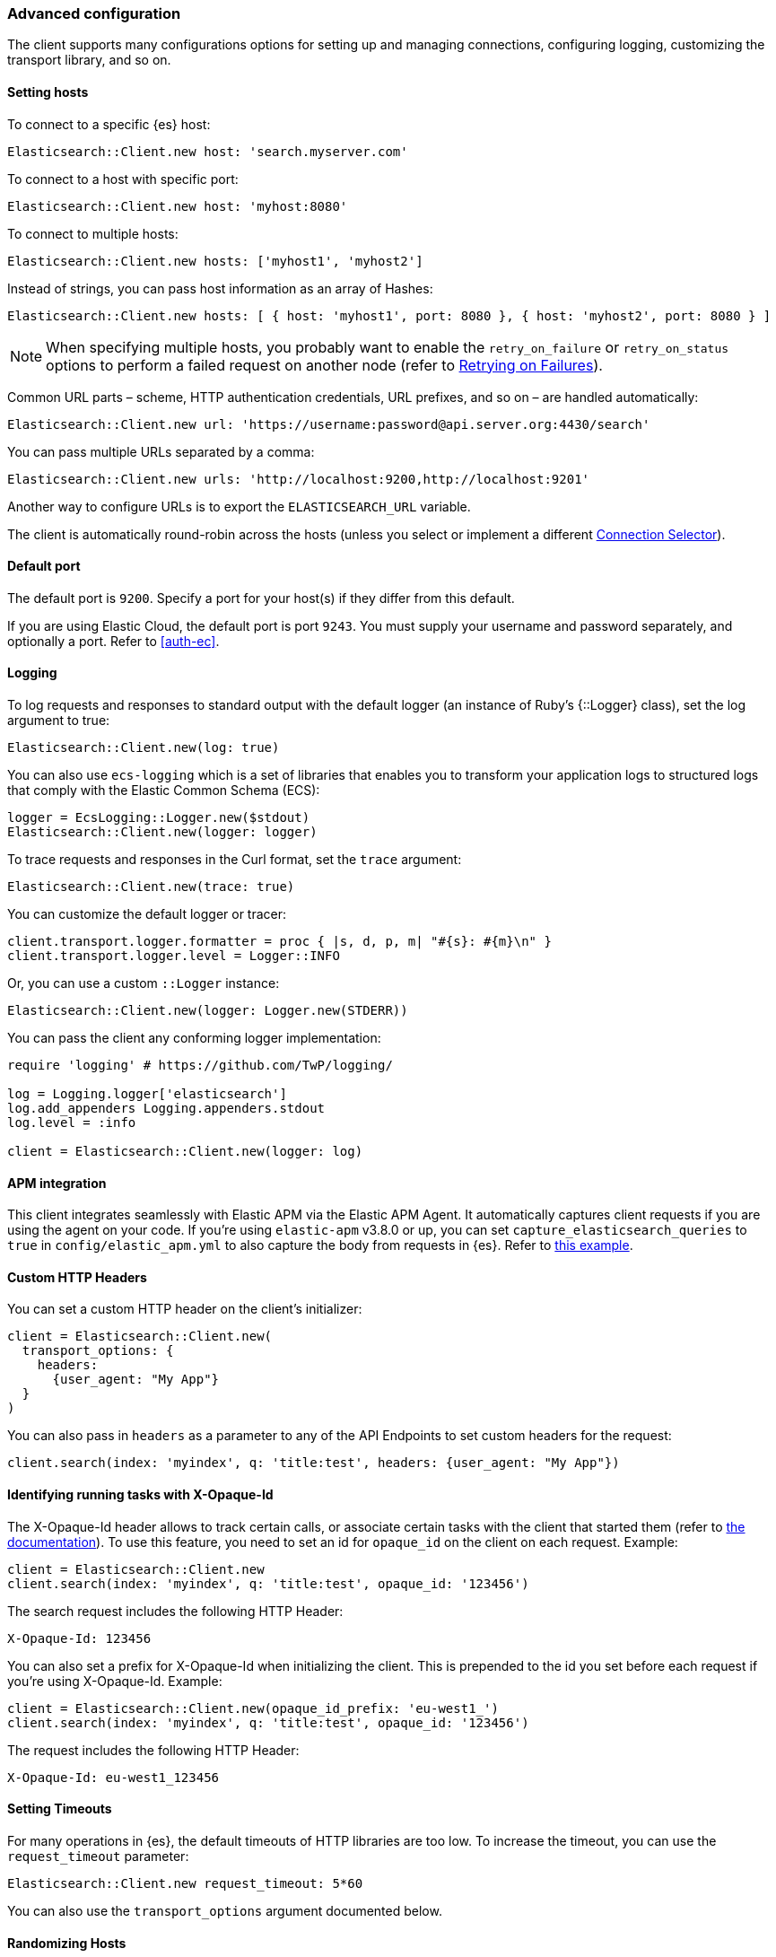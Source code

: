 [[advanced-config]]
=== Advanced configuration

The client supports many configurations options for setting up and managing 
connections, configuring logging, customizing the transport library, and so on.

[discrete]
[[setting-hosts]]
==== Setting hosts

To connect to a specific {es} host:

```ruby
Elasticsearch::Client.new host: 'search.myserver.com'
```

To connect to a host with specific port:

```ruby
Elasticsearch::Client.new host: 'myhost:8080'
```

To connect to multiple hosts:

```ruby
Elasticsearch::Client.new hosts: ['myhost1', 'myhost2']
```

Instead of strings, you can pass host information as an array of Hashes:

```ruby
Elasticsearch::Client.new hosts: [ { host: 'myhost1', port: 8080 }, { host: 'myhost2', port: 8080 } ]
```

NOTE: When specifying multiple hosts, you probably want to enable the 
`retry_on_failure` or `retry_on_status` options to perform a failed request on 
another node (refer to <<retry-failures>>).

Common URL parts – scheme, HTTP authentication credentials, URL prefixes, and so 
on – are handled automatically:

```ruby
Elasticsearch::Client.new url: 'https://username:password@api.server.org:4430/search'
```

You can pass multiple URLs separated by a comma:

```ruby
Elasticsearch::Client.new urls: 'http://localhost:9200,http://localhost:9201'
```

Another way to configure URLs is to export the `ELASTICSEARCH_URL` variable.

The client is automatically round-robin across the hosts (unless you select or 
implement a different <<connection-selector>>).


[discrete]
[[default-port]]
==== Default port

The default port is `9200`. Specify a port for your host(s) if they differ from 
this default.

If you are using Elastic Cloud, the default port is port `9243`. You must supply 
your username and password separately, and optionally a port. Refer to 
<<auth-ec>>.


[discrete]
[[logging]]
==== Logging

To log requests and responses to standard output with the default logger (an 
instance of Ruby's {::Logger} class), set the log argument to true:

```ruby
Elasticsearch::Client.new(log: true)
```

You can also use `ecs-logging` which is a set of libraries that enables you to 
transform your application logs to structured logs that comply with the Elastic 
Common Schema (ECS):

[source,ruby]
------------------------------------
logger = EcsLogging::Logger.new($stdout)
Elasticsearch::Client.new(logger: logger)
------------------------------------

To trace requests and responses in the Curl format, set the `trace` argument:

```ruby
Elasticsearch::Client.new(trace: true)
```

You can customize the default logger or tracer:

[source,ruby]
------------------------------------
client.transport.logger.formatter = proc { |s, d, p, m| "#{s}: #{m}\n" }
client.transport.logger.level = Logger::INFO
------------------------------------

Or, you can use a custom `::Logger` instance:

```ruby
Elasticsearch::Client.new(logger: Logger.new(STDERR))
```

You can pass the client any conforming logger implementation:

[source,ruby]
------------------------------------
require 'logging' # https://github.com/TwP/logging/

log = Logging.logger['elasticsearch']
log.add_appenders Logging.appenders.stdout
log.level = :info

client = Elasticsearch::Client.new(logger: log)
------------------------------------


[discrete]
[[apm-integration]]
==== APM integration

This client integrates seamlessly with Elastic APM via the Elastic APM Agent. It 
automatically captures client requests if you are using the agent on your code. 
If you're using `elastic-apm` v3.8.0 or up, you can set 
`capture_elasticsearch_queries` to `true` in `config/elastic_apm.yml` to also 
capture the body from requests in {es}. Refer to 
https://github.com/elastic/elasticsearch-ruby/tree/master/docs/examples/apm[this example].


[discrete]
[[custom-http-headers]]
==== Custom HTTP Headers

You can set a custom HTTP header on the client's initializer:

[source,ruby]
------------------------------------
client = Elasticsearch::Client.new(
  transport_options: {
    headers:
      {user_agent: "My App"}
  }
)
------------------------------------

You can also pass in `headers` as a parameter to any of the API Endpoints to set 
custom headers for the request:

```ruby
client.search(index: 'myindex', q: 'title:test', headers: {user_agent: "My App"})
```


[discrete]
[[x-opaque-id]]
==== Identifying running tasks with X-Opaque-Id

The X-Opaque-Id header allows to track certain calls, or associate certain tasks 
with the client that started them (refer to 
https://www.elastic.co/guide/en/elasticsearch/reference/master/tasks.html#_identifying_running_tasks[the documentation]). 
To use this feature, you need to set an id for `opaque_id` on the client on each 
request. Example:

[source,ruby]
------------------------------------
client = Elasticsearch::Client.new
client.search(index: 'myindex', q: 'title:test', opaque_id: '123456')
------------------------------------

The search request includes the following HTTP Header:

```ruby
X-Opaque-Id: 123456
```

You can also set a prefix for X-Opaque-Id when initializing the client. This is 
prepended to the id you set before each request if you're using X-Opaque-Id. 
Example:

[source,ruby]
------------------------------------
client = Elasticsearch::Client.new(opaque_id_prefix: 'eu-west1_')
client.search(index: 'myindex', q: 'title:test', opaque_id: '123456')
------------------------------------

The request includes the following HTTP Header:

```ruby
X-Opaque-Id: eu-west1_123456
```


[discrete]
[[setting-timeouts]]
==== Setting Timeouts

For many operations in {es}, the default timeouts of HTTP libraries are too low. 
To increase the timeout, you can use the `request_timeout` parameter:

```ruby
Elasticsearch::Client.new request_timeout: 5*60
```

You can also use the `transport_options` argument documented below.


[discrete]
[[randomizing-hosts]]
==== Randomizing Hosts

If you pass multiple hosts to the client, it rotates across them in a 
round-robin fashion by default. When the same client would be running in 
multiple processes (for exaample, in a Ruby web server such as Thin), it might 
keep connecting to the same nodes "at once". To prevent this, you can randomize 
the hosts collection on initialization and reloading:

```ruby
Elasticsearch::Client.new hosts: ['localhost:9200', 'localhost:9201'], randomize_hosts: true
```


[discrete]
[[retry-failures]]
==== Retrying on Failures

When the client is initialized with multiple hosts, it makes sense to retry a 
failed request on a different host:

```ruby
Elasticsearch::Client.new hosts: ['localhost:9200', 'localhost:9201'], retry_on_failure: true
```

By default, the client retries the request 3 times. You can specify how many 
times to retry before it raises an exception by passing a number to 
`retry_on_failure`:

```ruby
Elasticsearch::Client.new hosts: ['localhost:9200', 'localhost:9201'], retry_on_failure: 5
```

You can also use `retry_on_status` to retry when specific status codes are 
returned:

```ruby
Elasticsearch::Client.new hosts: ['localhost:9200', 'localhost:9201'], retry_on_status: [502, 503]
```

These two parameters can also be used together:

```ruby
Elasticsearch::Client.new hosts: ['localhost:9200', 'localhost:9201'], retry_on_status: [502, 503], retry_on_failure: 10
```


[discrete]
[[reload-hosts]]
==== Reloading Hosts

{es} dynamically discovers new nodes in the cluster by default. You can leverage 
this in the client, and periodically check for new nodes to spread the load.

To retrieve and use the information from the 
https://www.elastic.co/guide/en/elasticsearch/reference/current/cluster-nodes-info.html[Nodes Info API] 
on every 10,000th request:

```ruby
Elasticsearch::Client.new hosts: ['localhost:9200', 'localhost:9201'], reload_connections: true
```

You can pass a specific number of requests after which reloading should be 
performed:

```ruby
Elasticsearch::Client.new hosts: ['localhost:9200', 'localhost:9201'], reload_connections: 1_000
```

To reload connections on failures, use:

```ruby
Elasticsearch::Client.new hosts: ['localhost:9200', 'localhost:9201'], reload_on_failure: true
```

The reloading timeouts if not finished under 1 second by default. To change the 
setting:

```ruby
Elasticsearch::Client.new hosts: ['localhost:9200', 'localhost:9201'], sniffer_timeout: 3
```

NOTE: When using reloading hosts ("sniffing") together with authentication, pass 
the scheme, user and password with the host info – or, for more clarity, in the 
`http` options:

[source,ruby]
------------------------------------
Elasticsearch::Client.new host: 'localhost:9200',
                          http: { scheme: 'https', user: 'U', password: 'P' },
                          reload_connections: true,
                          reload_on_failure: true
------------------------------------


[discrete]
[[connection-selector]]
==== Connection Selector

By default, the client rotates the connections in a round-robin fashion, using 
the {Elasticsearch::Transport::Transport::Connections::Selector::RoundRobin} 
strategy.

You can implement your own strategy to customize the behaviour. For example, 
let's have a "rack aware" strategy, which prefers the nodes with a specific 
attribute. The strategy uses the other nodes, only when these are unavailable:

[source,ruby]
------------------------------------
class RackIdSelector
  include Elasticsearch::Transport::Transport::Connections::Selector::Base

  def select(options={})
    connections.select do |c|
      # Try selecting the nodes with a `rack_id:x1` attribute first
      c.host[:attributes] && c.host[:attributes][:rack_id] == 'x1'
    end.sample || connections.to_a.sample
  end
end

Elasticsearch::Client.new hosts: ['x1.search.org', 'x2.search.org'], selector_class: RackIdSelector
------------------------------------


[discrete]
[[serializer-implementations]]
==== Serializer Implementations

By default, the https://rubygems.org/gems/multi_json[MultiJSON] library is used 
as the serializer implementation, and it picks up the "right" adapter based on 
gems available.

The serialization component is pluggable, though, so you can write your own by 
including the {Elasticsearch::Transport::Transport::Serializer::Base} module, 
implementing the required contract, and passing it to the client as the 
`serializer_class` or `serializer` parameter.


[discrete]
[[exception-handling]]
==== Exception Handling

The library defines a 
https://github.com/elastic/elasticsearch-ruby/blob/master/elasticsearch-transport/lib/elasticsearch/transport/transport/errors.rb[number of exception classes] 
for various client and server errors, as well as unsuccessful HTTP responses, 
making it possible to rescue specific exceptions with desired granularity.

The highest-level exception is {Elasticsearch::Transport::Transport::Error} and 
is raised for any generic client or server errors.

{Elasticsearch::Transport::Transport::ServerError} is raised for server errors 
only.

As an example for response-specific errors, a 404 response status raises an 
{Elasticsearch::Transport::Transport::Errors::NotFound} exception.

Finally, {Elasticsearch::Transport::Transport::SnifferTimeoutError} is raised 
when connection reloading ("sniffing") times out.